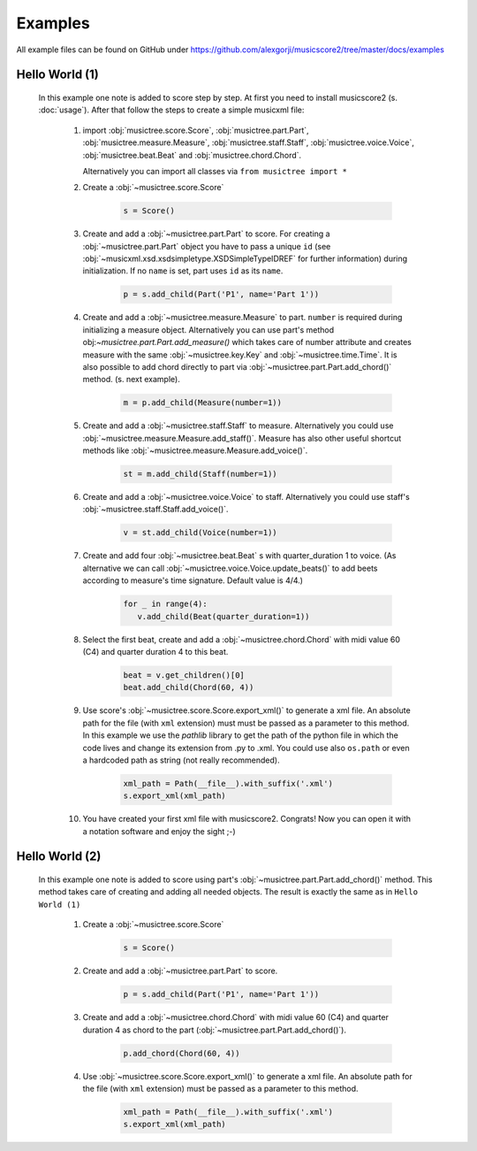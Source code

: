 Examples
********

All example files can be found on GitHub under https://github.com/alexgorji/musicscore2/tree/master/docs/examples

Hello World (1)
---------------

  In this example one note is added to score step by step. At first you need to install musicscore2 (s. :doc:`usage`).
  After that follow the steps to create a simple musicxml file:

   #. import :obj:`musictree.score.Score`, :obj:`musictree.part.Part`, :obj:`musictree.measure.Measure`,
      :obj:`musictree.staff.Staff`, :obj:`musictree.voice.Voice`, :obj:`musictree.beat.Beat` and
      :obj:`musictree.chord.Chord`.

      Alternatively you can import all classes via ``from musictree import *``

   #. Create a :obj:`~musictree.score.Score`

       .. code-block::

          s = Score()

   #. Create and add a :obj:`~musictree.part.Part` to score. For creating a :obj:`~musictree.part.Part` object you
      have to pass a unique ``id`` (see :obj:`~musicxml.xsd.xsdsimpletype.XSDSimpleTypeIDREF` for further
      information) during initialization. If no ``name`` is set, part uses ``id`` as its ``name``.

       .. code-block::

          p = s.add_child(Part('P1', name='Part 1'))

   #. Create and add a :obj:`~musictree.measure.Measure` to part. ``number`` is required during initializing a measure
      object. Alternatively you can use part's method obj:`~musictree.part.Part.add_measure()` which takes care of
      number attribute and creates measure with the same :obj:`~musictree.key.Key` and :obj:`~musictree.time.Time`.
      It is also possible to add chord directly to part via :obj:`~musictree.part.Part.add_chord()` method. (s. next
      example).

       .. code-block::

          m = p.add_child(Measure(number=1))

   #. Create and add a :obj:`~musictree.staff.Staff` to measure.
      Alternatively you could use :obj:`~musictree.measure.Measure.add_staff()`. Measure has also other useful
      shortcut methods like :obj:`~musictree.measure.Measure.add_voice()`.


       .. code-block::

          st = m.add_child(Staff(number=1))

   #. Create and add a :obj:`~musictree.voice.Voice` to staff.
      Alternatively you could use staff's :obj:`~musictree.staff.Staff.add_voice()`.

       .. code-block::

          v = st.add_child(Voice(number=1))

   #. Create and add four :obj:`~musictree.beat.Beat` s with quarter_duration 1 to voice. (As alternative we can call
      :obj:`~musictree.voice.Voice.update_beats()` to add beets according to measure's time signature. Default value is 4/4.)

       .. code-block::

          for _ in range(4):
             v.add_child(Beat(quarter_duration=1))

   #. Select the first beat, create and add a :obj:`~musictree.chord.Chord` with midi value 60 (C4) and quarter duration 4 to this beat.

       .. code-block::

          beat = v.get_children()[0]
          beat.add_child(Chord(60, 4))

   #. Use score's :obj:`~musictree.score.Score.export_xml()` to generate a xml file. An absolute path for the file
      (with ``xml`` extension) must must be passed as a parameter to this method. In this example we use the
      `pathlib` library to get the path of the python file in which the code lives and change its extension from .py
      to .xml. You could use also ``os.path`` or even a hardcoded path as string (not really recommended).

       .. code-block::

          xml_path = Path(__file__).with_suffix('.xml')
          s.export_xml(xml_path)

   #. You have created your first xml file with musicscore2. Congrats! Now you can open it with a notation software
      and enjoy the sight ;-)

Hello World (2)
---------------

  In this example one note is added to score using part's :obj:`~musictree.part.Part.add_chord()` method. This method
  takes care of creating and adding all needed objects. The result is exactly the same as in ``Hello World (1)``

   #. Create a :obj:`~musictree.score.Score`

       .. code-block::

          s = Score()

   #. Create and add a :obj:`~musictree.part.Part` to score.

       .. code-block::

          p = s.add_child(Part('P1', name='Part 1'))

   #. Create and add a :obj:`~musictree.chord.Chord` with midi value 60 (C4) and quarter duration 4 as chord to the part
      (:obj:`~musictree.part.Part.add_chord()`).

       .. code-block::

          p.add_chord(Chord(60, 4))

   #. Use :obj:`~musictree.score.Score.export_xml()` to generate a xml file. An absolute path for the file (with
      ``xml`` extension) must be passed as a parameter to this method.

       .. code-block::

          xml_path = Path(__file__).with_suffix('.xml')
          s.export_xml(xml_path)